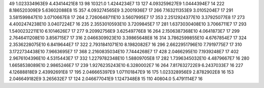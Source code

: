 49	1.023334963E9	4.43414421E8	13
98	10321.0	1.4244234E7	13
127	4.093259627E9	1.0444394E7	14
222	8.186520309E9	5.63602088E8	15
357	4.093274565E9	3.2001936E7	17
266	7.163211353E9	3.0105204E7	17
291	3.581599847E10	3.0710667E8	17
264	2.7260648711E10	3.5607995E7	17
353	2.2512924377E10	3.37925077E8	17
273	4.4002474238E10	3.0407224E7	16
235	2.3553010593E10	3.7209845E7	17
281	1.6373030408E10	3.7066711E7	17
293	1.5400232211E10	6.1014626E7	17
277	9.20992756E9	3.62549776E8	16
264	2.1506387368E10	4.0641873E7	17
299	2.7646411208E10	3.856715E7	17
316	2.0466309923E10	3.39865648E8	16
314	3.7862599855E10	4.6767854E7	17
324	2.3536228075E10	6.8419644E7	17
322	2.7931841071E10	8.1982082E7	16
296	2.6622951796E10	7.7919775E7	17
310	3.1722734438E10	7.9663695E7	17
368	2.2160835034E10	7.7444268E7	17
428	2.0466295E10	7.1939248E7	17
402	2.9676104396E10	4.5315443E7	17
332	1.2279782348E10	1.58809705E8	17
282	1.7396345032E10	4.4879667E7	16
280	1.6658538089E10	2.9865246E7	17
239	1.9276235243E10	6.3280002E7	16
264	7.817632722E9	6.2437033E7	16
227	4.12688818E9	2.43992691E8	17
195	2.046665397E9	1.071101847E9	16
175	1.023328956E9	2.8782902E8	16
153	2.046649182E9	3.265632E7	17
124	2.046677041E9	1.1247348E8	15
110	40804.0	5.4791114E7	16
